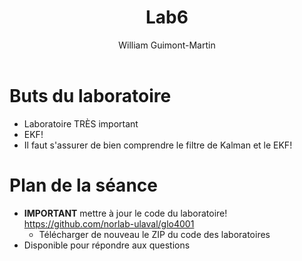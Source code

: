#+title: Lab6
#+author: William Guimont-Martin

* Buts du laboratoire
- Laboratoire TRÈS important
- EKF!
- Il faut s'assurer de bien comprendre le filtre de Kalman et le EKF!
* Plan de la séance
- *IMPORTANT* mettre à jour le code du laboratoire! https://github.com/norlab-ulaval/glo4001
  - Télécharger de nouveau le ZIP du code des laboratoires
- Disponible pour répondre aux questions
